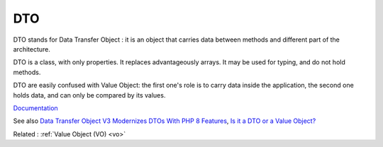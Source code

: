 .. _dto:
.. meta::
	:description:
		DTO: DTO stands for Data Transfer Object : it is an object that carries data between methods and different part of the architecture.
	:twitter:card: summary_large_image
	:twitter:site: @exakat
	:twitter:title: DTO
	:twitter:description: DTO: DTO stands for Data Transfer Object : it is an object that carries data between methods and different part of the architecture
	:twitter:creator: @exakat
	:twitter:image:src: https://php-dictionary.readthedocs.io/en/latest/_static/logo.png
	:og:image: https://php-dictionary.readthedocs.io/en/latest/_static/logo.png
	:og:title: DTO
	:og:type: article
	:og:description: DTO stands for Data Transfer Object : it is an object that carries data between methods and different part of the architecture
	:og:url: https://php-dictionary.readthedocs.io/en/latest/dictionary/dto.ini.html
	:og:locale: en


DTO
---

DTO stands for Data Transfer Object : it is an object that carries data between methods and different part of the architecture. 

DTO is a class, with only properties. It replaces advantageously arrays. It may be used for typing, and do not hold methods.

DTO are easily confused with Value Object: the first one's role is to carry data inside the application, the second one holds data, and can only be compared by its values.


`Documentation <https://en.wikipedia.org/wiki/Data_transfer_object>`__

See also `Data Transfer Object V3 Modernizes DTOs With PHP 8 Features <https://laravel-news.com/data-transfer-object-v3-php-8>`_, `Is it a DTO or a Value Object? <https://matthiasnoback.nl/2022/09/is-it-a-dto-or-a-value-object/>`_

Related : :ref:`Value Object (VO) <vo>`
